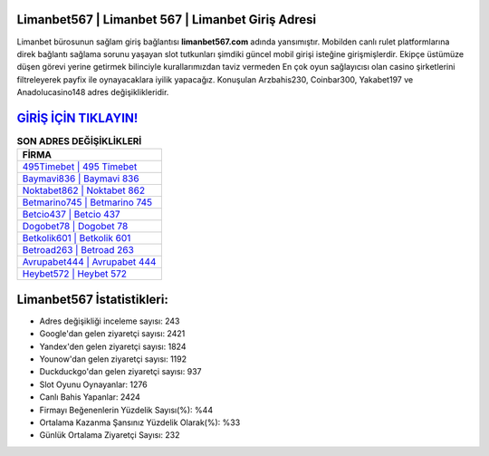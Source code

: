 ﻿Limanbet567 | Limanbet 567 | Limanbet Giriş Adresi
===================================

.. image:: images/limanbet-giris.jpg
   :width: 600
   
Limanbet bürosunun sağlam giriş bağlantısı **limanbet567.com** adında yansımıştır. Mobilden canlı rulet platformlarına direk bağlantı sağlama sorunu yaşayan slot tutkunları şimdiki güncel mobil girişi isteğine girişmişlerdir. Ekipçe üstümüze düşen görevi yerine getirmek bilinciyle kurallarımızdan taviz vermeden En çok oyun sağlayıcısı olan casino şirketlerini filtreleyerek payfix ile oynayacaklara iyilik yapacağız. Konuşulan Arzbahis230, Coinbar300, Yakabet197 ve Anadolucasino148 adres değişiklikleridir.

`GİRİŞ İÇİN TIKLAYIN! <https://uclck.me/gonow>`_
==============

.. list-table:: **SON ADRES DEĞİŞİKLİKLERİ**
   :widths: 100
   :header-rows: 1

   * - FİRMA
   * - `495Timebet | 495 Timebet <495timebet-495-timebet-timebet-giris-adresi.html>`_
   * - `Baymavi836 | Baymavi 836 <baymavi836-baymavi-836-baymavi-giris-adresi.html>`_
   * - `Noktabet862 | Noktabet 862 <noktabet862-noktabet-862-noktabet-giris-adresi.html>`_	 
   * - `Betmarino745 | Betmarino 745 <betmarino745-betmarino-745-betmarino-giris-adresi.html>`_	 
   * - `Betcio437 | Betcio 437 <betcio437-betcio-437-betcio-giris-adresi.html>`_ 
   * - `Dogobet78 | Dogobet 78 <dogobet78-dogobet-78-dogobet-giris-adresi.html>`_
   * - `Betkolik601 | Betkolik 601 <betkolik601-betkolik-601-betkolik-giris-adresi.html>`_	 
   * - `Betroad263 | Betroad 263 <betroad263-betroad-263-betroad-giris-adresi.html>`_
   * - `Avrupabet444 | Avrupabet 444 <avrupabet444-avrupabet-444-avrupabet-giris-adresi.html>`_
   * - `Heybet572 | Heybet 572 <heybet572-heybet-572-heybet-giris-adresi.html>`_
	 
Limanbet567 İstatistikleri:
===================================	 
* Adres değişikliği inceleme sayısı: 243
* Google'dan gelen ziyaretçi sayısı: 2421
* Yandex'den gelen ziyaretçi sayısı: 1824
* Younow'dan gelen ziyaretçi sayısı: 1192
* Duckduckgo'dan gelen ziyaretçi sayısı: 937
* Slot Oyunu Oynayanlar: 1276
* Canlı Bahis Yapanlar: 2424
* Firmayı Beğenenlerin Yüzdelik Sayısı(%): %44
* Ortalama Kazanma Şansınız Yüzdelik Olarak(%): %33
* Günlük Ortalama Ziyaretçi Sayısı: 232
